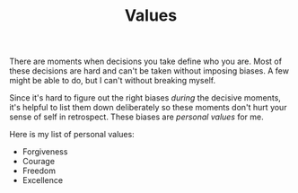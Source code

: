 #+TITLE: Values
#+OPTIONS: num:nil

There are moments when decisions you take define who you are. Most of these
decisions are hard and can't be taken without imposing biases. A few might be
able to do, but I can't without breaking myself.

Since it's hard to figure out the right biases /during/ the decisive moments, it's
helpful to list them down deliberately so these moments don't hurt your sense of
self in retrospect. These biases are /personal values/ for me.

Here is my list of personal values:

+ Forgiveness
+ Courage
+ Freedom
+ Excellence

